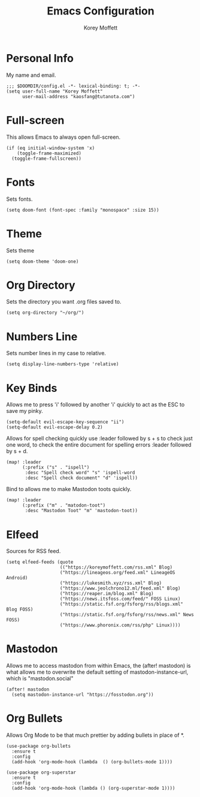 #+TITLE: Emacs Configuration
#+AUTHOR: Korey Moffett
#+PROPERTY: header-args :tangle ~/.doom.d/config.el

* Personal Info
My name and email.
#+begin_src elisp
;;; $DOOMDIR/config.el -*- lexical-binding: t; -*-
(setq user-full-name "Korey Moffett"
      user-mail-address "kaosfang@tutanota.com")
#+end_src

* Full-screen

This allows Emacs to always open full-screen.

#+begin_src elisp
(if (eq initial-window-system 'x)
    (toggle-frame-maximized)
  (toggle-frame-fullscreen))
#+end_src

* Fonts

Sets fonts.

#+begin_src elisp
(setq doom-font (font-spec :family "monospace" :size 15))
#+end_src

* Theme

Sets theme

#+begin_src elisp
(setq doom-theme 'doom-one)
#+end_src

* Org Directory

Sets the directory you want .org files saved to.

#+begin_src elisp
(setq org-directory "~/org/")
#+end_src

* Numbers Line

Sets number lines in my case to relative.

#+begin_src elisp
(setq display-line-numbers-type 'relative)
#+end_src

* Key Binds

Allows me to press 'i' followed by another 'i' quickly to act as the ESC to save my pinky.

#+begin_src elisp
(setq-default evil-escape-key-sequence "ii")
(setq-default evil-escape-delay 0.2)
#+end_src

Allows for spell checking quickly use :leader followed by s + s to check just one word, to check the entire document for spelling errors :leader followed by s + d.

#+begin_src elisp
(map! :leader
      (:prefix ("s" . "ispell")
       :desc "Spell check word" "s" 'ispell-word
       :desc "Spell check document" "d" 'ispell))
#+end_src

Bind to allows me to make Mastodon toots quickly.

#+begin_src elisp
(map! :leader
      (:prefix ("m" . "matodon-toot")
       :desc "Mastodon Toot" "m" 'mastodon-toot))
#+end_src

* Elfeed

Sources for RSS feed.

#+begin_src elisp
(setq elfeed-feeds (quote
                    (("https://koreymoffett.com/rss.xml" Blog)
                    ("https://lineageos.org/feed.xml" LineageOS Android)
                    ("https://lukesmith.xyz/rss.xml" Blog)
                    ("https://www.jeolchrono12.ml/feed.xml" Blog)
                    ("https://reaper.im/blog.xml" Blog)
                    ("https://news.itsfoss.com/feed/" FOSS Linux)
                    ("https://static.fsf.org/fsforg/rss/blogs.xml" Blog FOSS)
                    ("https://static.fsf.org/fsforg/rss/news.xml" News FOSS)
                    ("https://www.phoronix.com/rss/php" Linux))))
#+end_src

* Mastodon

Allows me to access mastodon from within Emacs, the (after! mastodon) is what allows me to overwrite the default setting of mastodon-instance-url, which is "mastodon.social"

#+begin_src elisp
(after! mastodon
  (setq mastodon-instance-url "https://fosstodon.org"))
#+end_src

* Org Bullets

Allows Org Mode to be that much prettier by adding bullets in place of *.

#+begin_src elisp
(use-package org-bullets
  :ensure t
  :config
  (add-hook 'org-mode-hook (lambda  () (org-bullets-mode 1))))

(use-package org-superstar
  :ensure t
  :config
  (add-hook 'org-mode-hook (lambda () (org-superstar-mode 1))))
#+end_src
